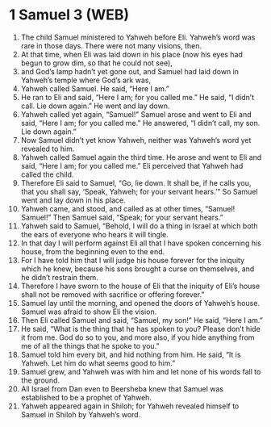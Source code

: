 * 1 Samuel 3 (WEB)
:PROPERTIES:
:ID: WEB/09-1SA03
:END:

1. The child Samuel ministered to Yahweh before Eli. Yahweh’s word was rare in those days. There were not many visions, then.
2. At that time, when Eli was laid down in his place (now his eyes had begun to grow dim, so that he could not see),
3. and God’s lamp hadn’t yet gone out, and Samuel had laid down in Yahweh’s temple where God’s ark was,
4. Yahweh called Samuel. He said, “Here I am.”
5. He ran to Eli and said, “Here I am; for you called me.” He said, “I didn’t call. Lie down again.” He went and lay down.
6. Yahweh called yet again, “Samuel!” Samuel arose and went to Eli and said, “Here I am; for you called me.” He answered, “I didn’t call, my son. Lie down again.”
7. Now Samuel didn’t yet know Yahweh, neither was Yahweh’s word yet revealed to him.
8. Yahweh called Samuel again the third time. He arose and went to Eli and said, “Here I am; for you called me.” Eli perceived that Yahweh had called the child.
9. Therefore Eli said to Samuel, “Go, lie down. It shall be, if he calls you, that you shall say, ‘Speak, Yahweh; for your servant hears.’” So Samuel went and lay down in his place.
10. Yahweh came, and stood, and called as at other times, “Samuel! Samuel!” Then Samuel said, “Speak; for your servant hears.”
11. Yahweh said to Samuel, “Behold, I will do a thing in Israel at which both the ears of everyone who hears it will tingle.
12. In that day I will perform against Eli all that I have spoken concerning his house, from the beginning even to the end.
13. For I have told him that I will judge his house forever for the iniquity which he knew, because his sons brought a curse on themselves, and he didn’t restrain them.
14. Therefore I have sworn to the house of Eli that the iniquity of Eli’s house shall not be removed with sacrifice or offering forever.”
15. Samuel lay until the morning, and opened the doors of Yahweh’s house. Samuel was afraid to show Eli the vision.
16. Then Eli called Samuel and said, “Samuel, my son!” He said, “Here I am.”
17. He said, “What is the thing that he has spoken to you? Please don’t hide it from me. God do so to you, and more also, if you hide anything from me of all the things that he spoke to you.”
18. Samuel told him every bit, and hid nothing from him. He said, “It is Yahweh. Let him do what seems good to him.”
19. Samuel grew, and Yahweh was with him and let none of his words fall to the ground.
20. All Israel from Dan even to Beersheba knew that Samuel was established to be a prophet of Yahweh.
21. Yahweh appeared again in Shiloh; for Yahweh revealed himself to Samuel in Shiloh by Yahweh’s word.
